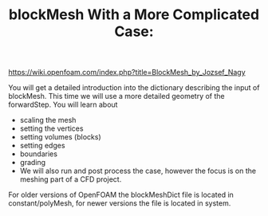 #+TITLE: blockMesh With a More Complicated Case:

[[https://wiki.openfoam.com/index.php?title=BlockMesh_by_Jozsef_Nagy]]

You will get a detailed introduction into the dictionary describing the input of blockMesh. This time we will use a more detailed geometry of the forwardStep. You will learn about

+ scaling the mesh
+ setting the vertices
+ setting volumes (blocks)
+ setting edges
+ boundaries
+ grading
+ We will also run and post process the case, however the focus is on the meshing part of a CFD project.

For older versions of OpenFOAM the blockMeshDict file is located in constant/polyMesh, for newer versions the file is located in system.
